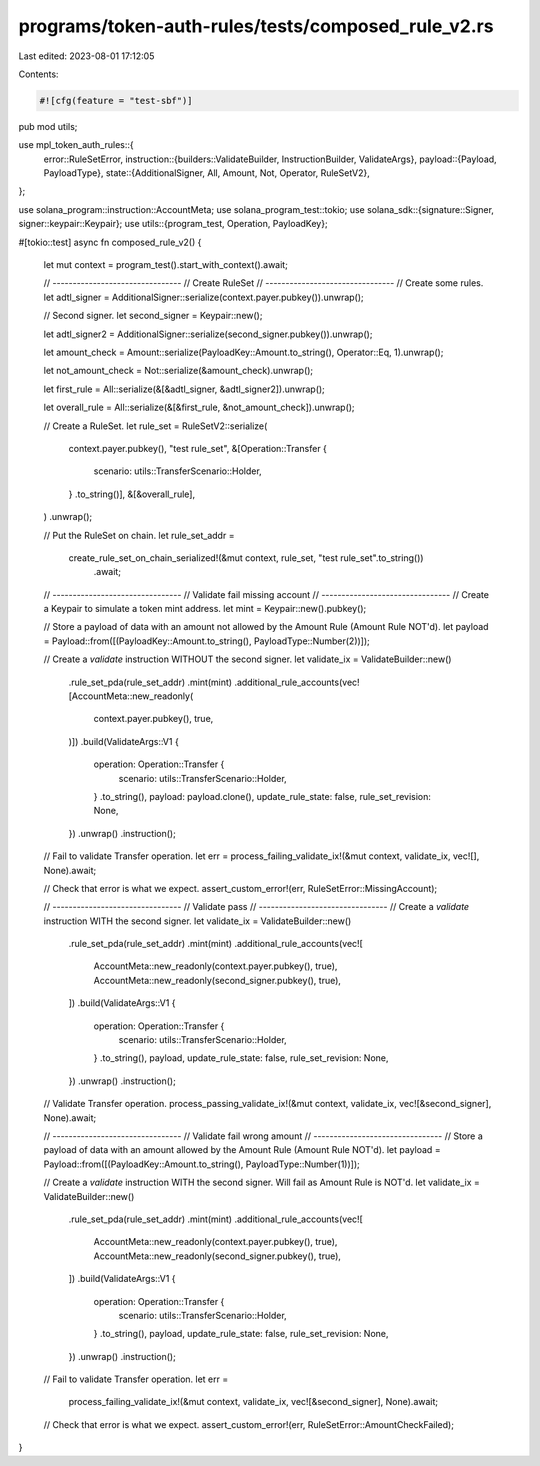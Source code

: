 programs/token-auth-rules/tests/composed_rule_v2.rs
===================================================

Last edited: 2023-08-01 17:12:05

Contents:

.. code-block:: rs

    #![cfg(feature = "test-sbf")]

pub mod utils;

use mpl_token_auth_rules::{
    error::RuleSetError,
    instruction::{builders::ValidateBuilder, InstructionBuilder, ValidateArgs},
    payload::{Payload, PayloadType},
    state::{AdditionalSigner, All, Amount, Not, Operator, RuleSetV2},
};

use solana_program::instruction::AccountMeta;
use solana_program_test::tokio;
use solana_sdk::{signature::Signer, signer::keypair::Keypair};
use utils::{program_test, Operation, PayloadKey};

#[tokio::test]
async fn composed_rule_v2() {
    let mut context = program_test().start_with_context().await;

    // --------------------------------
    // Create RuleSet
    // --------------------------------
    // Create some rules.
    let adtl_signer = AdditionalSigner::serialize(context.payer.pubkey()).unwrap();

    // Second signer.
    let second_signer = Keypair::new();

    let adtl_signer2 = AdditionalSigner::serialize(second_signer.pubkey()).unwrap();

    let amount_check = Amount::serialize(PayloadKey::Amount.to_string(), Operator::Eq, 1).unwrap();

    let not_amount_check = Not::serialize(&amount_check).unwrap();

    let first_rule = All::serialize(&[&adtl_signer, &adtl_signer2]).unwrap();

    let overall_rule = All::serialize(&[&first_rule, &not_amount_check]).unwrap();

    // Create a RuleSet.
    let rule_set = RuleSetV2::serialize(
        context.payer.pubkey(),
        "test rule_set",
        &[Operation::Transfer {
            scenario: utils::TransferScenario::Holder,
        }
        .to_string()],
        &[&overall_rule],
    )
    .unwrap();

    // Put the RuleSet on chain.
    let rule_set_addr =
        create_rule_set_on_chain_serialized!(&mut context, rule_set, "test rule_set".to_string())
            .await;

    // --------------------------------
    // Validate fail missing account
    // --------------------------------
    // Create a Keypair to simulate a token mint address.
    let mint = Keypair::new().pubkey();

    // Store a payload of data with an amount not allowed by the Amount Rule (Amount Rule NOT'd).
    let payload = Payload::from([(PayloadKey::Amount.to_string(), PayloadType::Number(2))]);

    // Create a `validate` instruction WITHOUT the second signer.
    let validate_ix = ValidateBuilder::new()
        .rule_set_pda(rule_set_addr)
        .mint(mint)
        .additional_rule_accounts(vec![AccountMeta::new_readonly(
            context.payer.pubkey(),
            true,
        )])
        .build(ValidateArgs::V1 {
            operation: Operation::Transfer {
                scenario: utils::TransferScenario::Holder,
            }
            .to_string(),
            payload: payload.clone(),
            update_rule_state: false,
            rule_set_revision: None,
        })
        .unwrap()
        .instruction();

    // Fail to validate Transfer operation.
    let err = process_failing_validate_ix!(&mut context, validate_ix, vec![], None).await;

    // Check that error is what we expect.
    assert_custom_error!(err, RuleSetError::MissingAccount);

    // --------------------------------
    // Validate pass
    // --------------------------------
    // Create a `validate` instruction WITH the second signer.
    let validate_ix = ValidateBuilder::new()
        .rule_set_pda(rule_set_addr)
        .mint(mint)
        .additional_rule_accounts(vec![
            AccountMeta::new_readonly(context.payer.pubkey(), true),
            AccountMeta::new_readonly(second_signer.pubkey(), true),
        ])
        .build(ValidateArgs::V1 {
            operation: Operation::Transfer {
                scenario: utils::TransferScenario::Holder,
            }
            .to_string(),
            payload,
            update_rule_state: false,
            rule_set_revision: None,
        })
        .unwrap()
        .instruction();

    // Validate Transfer operation.
    process_passing_validate_ix!(&mut context, validate_ix, vec![&second_signer], None).await;

    // --------------------------------
    // Validate fail wrong amount
    // --------------------------------
    // Store a payload of data with an amount allowed by the Amount Rule (Amount Rule NOT'd).
    let payload = Payload::from([(PayloadKey::Amount.to_string(), PayloadType::Number(1))]);

    // Create a `validate` instruction WITH the second signer.  Will fail as Amount Rule is NOT'd.
    let validate_ix = ValidateBuilder::new()
        .rule_set_pda(rule_set_addr)
        .mint(mint)
        .additional_rule_accounts(vec![
            AccountMeta::new_readonly(context.payer.pubkey(), true),
            AccountMeta::new_readonly(second_signer.pubkey(), true),
        ])
        .build(ValidateArgs::V1 {
            operation: Operation::Transfer {
                scenario: utils::TransferScenario::Holder,
            }
            .to_string(),
            payload,
            update_rule_state: false,
            rule_set_revision: None,
        })
        .unwrap()
        .instruction();

    // Fail to validate Transfer operation.
    let err =
        process_failing_validate_ix!(&mut context, validate_ix, vec![&second_signer], None).await;

    // Check that error is what we expect.
    assert_custom_error!(err, RuleSetError::AmountCheckFailed);
}


